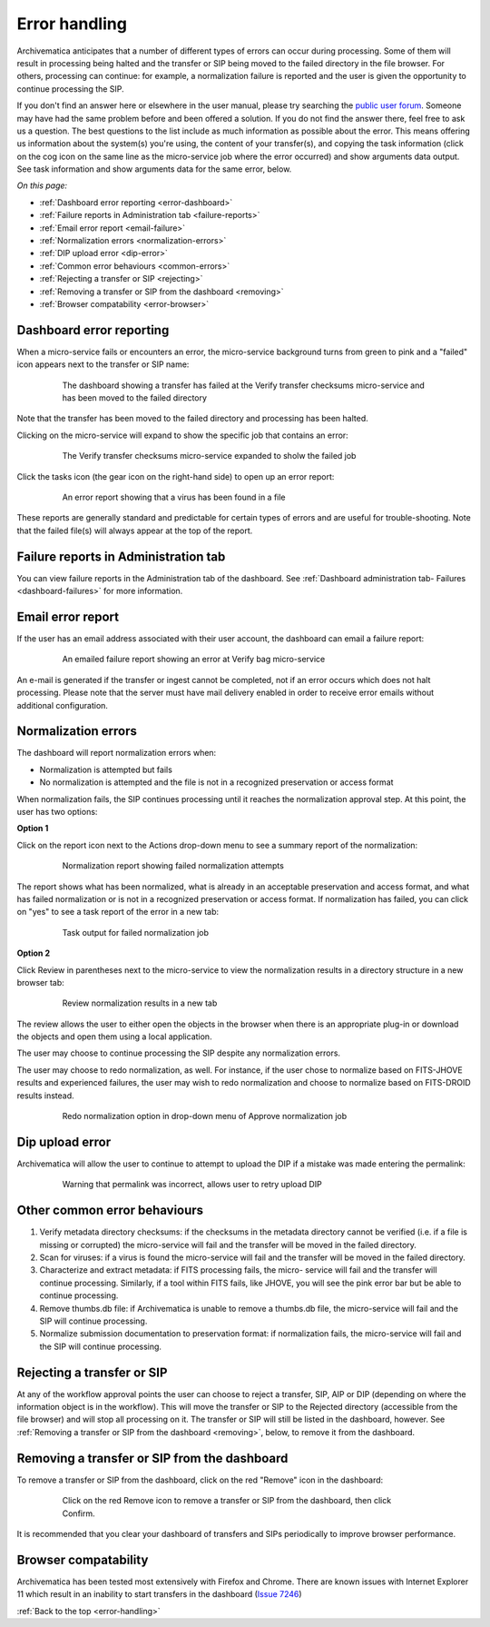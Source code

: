 .. _error-handling:

==============
Error handling
==============

Archivematica anticipates that a number of different types of errors can occur
during processing. Some of them will result in processing being halted and the
transfer or SIP being moved to the failed directory in the file browser. For
others, processing can continue: for example, a normalization failure is
reported and the user is given the opportunity to continue processing the SIP.

If you don't find an answer here or elsewhere in the user manual, please try
searching the `public user forum <https://groups.google.com/forum/?fromgroups#!forum/archivematica>`_.
Someone may have had the same problem before and been offered a solution. If you
do not find the answer there, feel free to ask us a question. The best questions
to the list include as much information as possible about the error. This
means offering us information about the system(s) you're using, the content of
your transfer(s), and copying the task information (click on the cog icon on
the same line as the micro-service job where the error occurred) and show
arguments data output. See task information and show arguments data for the
same error, below.

*On this page:*

* :ref:`Dashboard error reporting <error-dashboard>`

* :ref:`Failure reports in Administration tab <failure-reports>`

* :ref:`Email error report <email-failure>`

* :ref:`Normalization errors <normalization-errors>`

* :ref:`DIP upload error <dip-error>`

* :ref:`Common error behaviours <common-errors>`

* :ref:`Rejecting a transfer or SIP <rejecting>`

* :ref:`Removing a transfer or SIP from the dashboard <removing>`

* :ref:`Browser compatability <error-browser>`

.. _error-dashboard:

Dashboard error reporting
-------------------------

When a micro-service fails or encounters an error, the micro-service
background turns from green to pink and a "failed" icon appears next to the
transfer or SIP name:

.. figure:: images/PinkChecksumFail.*
   :align: center
   :figwidth: 80%
   :width: 100%
   :alt: The dashboard showing a transfer has failed

   The dashboard showing a transfer has failed at the Verify transfer checksums
   micro-service and has been moved to the failed directory

Note that the transfer has been moved to the failed directory and processing
has been halted.

Clicking on the micro-service will expand to show the specific job that contains
an error:


.. figure:: images/PinkFailMSexpandJob.*
   :align: center
   :figwidth: 80%
   :width: 100%
   :alt: Micro-service expanded to show the failed job

   The Verify transfer checksums micro-service expanded to sholw the failed job

Click the tasks icon (the gear icon on the right-hand side) to open up an
error report:

.. figure:: images/ErrorRptFailVirusScan-10.*
   :align: center
   :figwidth: 80%
   :width: 100%
   :alt: An error report showing that a virus has been found in a file

   An error report showing that a virus has been found in a file

These reports are generally standard and predictable for certain types of
errors and are useful for trouble-shooting. Note that the failed file(s) will
always appear at the top of the report.


.. _failure-reports:

Failure reports in Administration tab
-------------------------------------

You can view failure reports in the Administration tab of the dashboard.
See :ref:`Dashboard administration tab- Failures <dashboard-failures>` for
more information.


.. _email-failure:

Email error report
------------------

If the user has an email address associated with their user account, the
dashboard can email a failure report:

.. figure:: images/EmailFail-10.*
   :align: center
   :figwidth: 80%
   :width: 100%
   :alt: An emailed failure report showing an error at Verify bag micro-service

   An emailed failure report showing an error at Verify bag micro-service

An e-mail is generated if the transfer or ingest cannot be completed, not if
an error occurs which does not halt processing. Please note that the server
must have mail delivery enabled in order to receive error emails without
additional configuration.

.. _normalization-errors:

Normalization errors
--------------------

The dashboard will report normalization errors when:

* Normalization is attempted but fails

* No normalization is attempted and the file is not in a recognized
  preservation or access format

When normalization fails, the SIP continues processing until it reaches the
normalization approval step. At this point, the user has two options:

**Option 1**

Click on the report icon next to the Actions drop-down menu to see a summary
report of the normalization:

.. figure:: images/NormReporterror-10.*
   :align: center
   :figwidth: 80%
   :width: 100%
   :alt: Normalization report showing failed normalization attempts

   Normalization report showing failed normalization attempts

The report shows what has been normalized, what is already in an
acceptable preservation and access format, and what has failed normalization
or is not in a recognized preservation or access format. If normalization has
failed, you can click on "yes" to see a task report of the error in a new tab:

.. figure:: images/Normreporterrortask-10.*
   :align: center
   :figwidth: 80%
   :width: 100%
   :alt: Task output for failed normalization job

   Task output for failed normalization job


**Option 2**

Click Review in parentheses next to the micro-service to view the
normalization results in a directory structure in a new browser tab:

.. figure:: images/RvrNorm-10.*
   :align: center
   :figwidth: 80%
   :width: 100%
   :alt: Review normalization results in a new tab

   Review normalization results in a new tab

The review allows the user to either open the objects in the browser when
there is an appropriate plug-in or download the objects and open them using a
local application.

The user may choose to continue processing the SIP despite any normalization
errors.

The user may choose to redo normalization, as well. For instance, if
the user chose to normalize based on FITS-JHOVE results and experienced
failures, the user may wish to redo normalization and choose to normalize
based on FITS-DROID results instead.

.. figure:: images/Normdropdown-10.*
   :align: center
   :figwidth: 80%
   :width: 100%
   :alt: Redo normalization option in drop-down menu of Approve normalization job

   Redo normalization option in drop-down menu of Approve normalization job

.. _dip-error:

Dip upload error
----------------

Archivematica will allow the user to continue to attempt to upload the DIP if
a mistake was made entering the permalink:


.. figure:: images/DIPUploadTryAgain-10.*
   :align: center
   :figwidth: 80%
   :width: 100%
   :alt: Warning that permalink was incorrect, allows user to retry upload DIP

   Warning that permalink was incorrect, allows user to retry upload DIP


.. _common-errors:

Other common error behaviours
-----------------------------

#. Verify metadata directory checksums: if the checksums in the metadata
   directory cannot be verified (i.e. if a file is missing or corrupted) the
   micro-service will fail and the transfer will be moved in the failed
   directory.

#. Scan for viruses: if a virus is found the micro-service will fail and the
   transfer will be moved in the failed directory.

#. Characterize and extract metadata: if FITS processing fails, the micro-
   service will fail and the transfer will continue processing. Similarly, if
   a tool within FITS fails, like JHOVE, you will see the pink error bar but
   be able to continue processing.

#. Remove thumbs.db file: if Archivematica is unable to remove a thumbs.db
   file, the micro-service will fail and the SIP will continue processing.

#. Normalize submission documentation to preservation format: if normalization
   fails, the micro-service will fail and the SIP will continue processing.

.. _rejecting:

Rejecting a transfer or SIP
---------------------------

At any of the workflow approval points the user can choose to reject a
transfer, SIP, AIP or DIP (depending on where the information object is in the
workflow). This will move the transfer or SIP to the Rejected directory
(accessible from the file browser) and will stop all processing on it. The
transfer or SIP will still be listed in the dashboard, however. See
:ref:`Removing a transfer or SIP from the dashboard <removing>`, below, to
remove it from the dashboard.


.. _removing:

Removing a transfer or SIP from the dashboard
---------------------------------------------

To remove a transfer or SIP from the dashboard, click on the red "Remove" icon
in the dashboard:

.. figure:: images/RemoveSIPDash-10.*
   :align: center
   :figwidth: 80%
   :width: 100%
   :alt: Click on the red Remove icon to remove a transfer or SIP from the dashboard

   Click on the red Remove icon to remove a transfer or SIP from the dashboard, then click Confirm.

It is recommended that you clear your dashboard of transfers and SIPs periodically
to improve browser performance.

.. _error-browser:

Browser compatability
---------------------

Archivematica has been tested most extensively with Firefox and Chrome. There are
known issues with Internet Explorer 11 which result in an inability to start
transfers in the dashboard (`Issue 7246 <https://projects.artefactual.com/issues/7246>`_)

:ref:`Back to the top <error-handling>`
